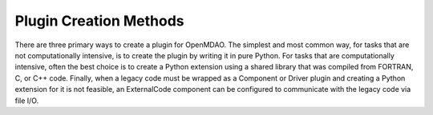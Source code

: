 
.. index:: plugin creation

Plugin Creation Methods
=======================

There are three primary ways to create a plugin for OpenMDAO. The simplest and
most common way, for tasks that are not computationally intensive, is to
create the plugin by writing it in pure Python. For tasks that are
computationally intensive, often the best choice is to create a Python
extension using a shared library that was compiled from FORTRAN, C, or C++
code. Finally, when a legacy code must be wrapped as a Component or Driver
plugin and creating a Python extension for it is not feasible, an ExternalCode
component can be configured to communicate with the legacy code via file I/O.

   
